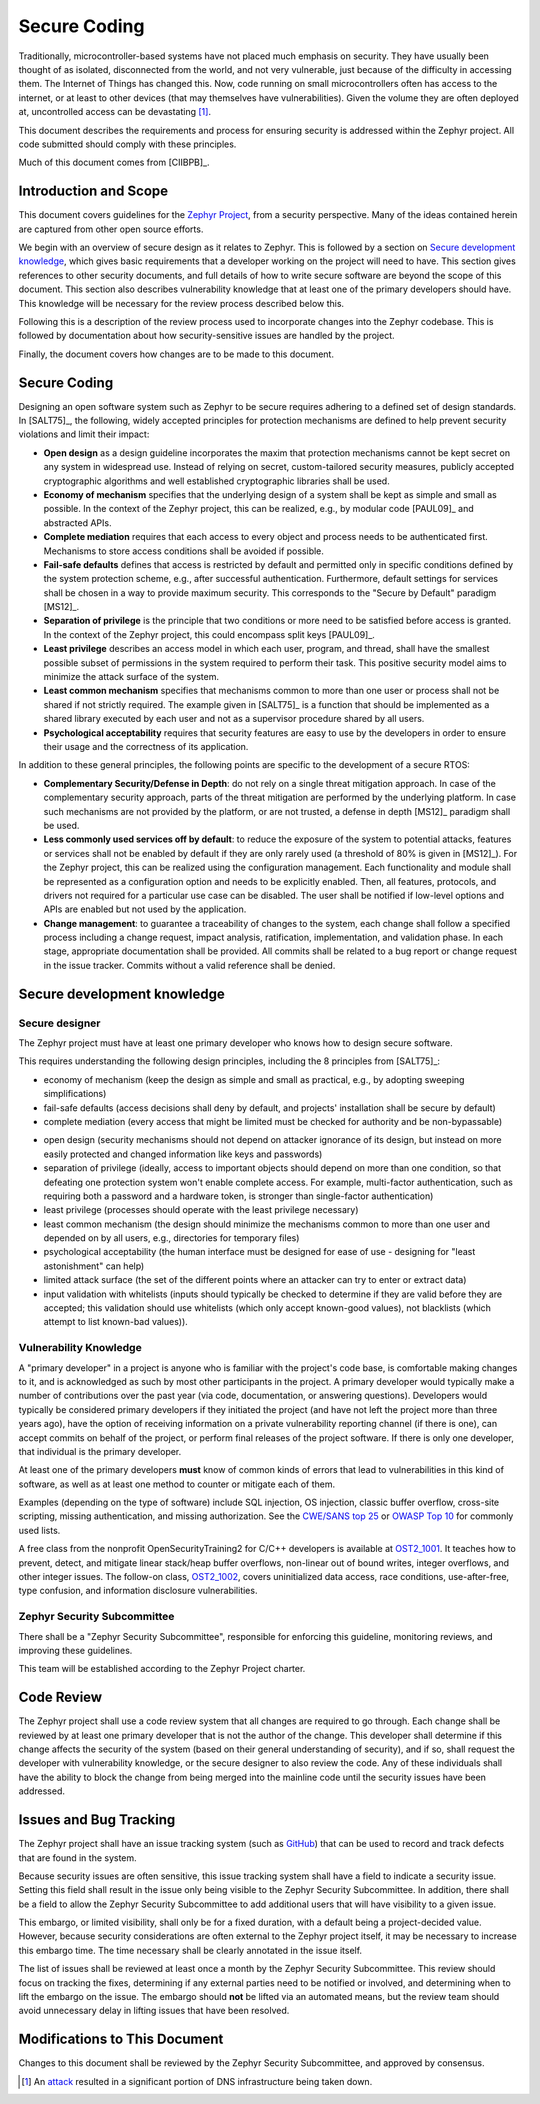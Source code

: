 .. _secure code:

Secure Coding
#############

Traditionally, microcontroller-based systems have not placed much
emphasis on security.
They have usually been thought of as isolated, disconnected
from the world, and not very vulnerable, just because of the
difficulty in accessing them.  The Internet of Things has changed
this.  Now, code running on small microcontrollers often has access to
the internet, or at least to other devices (that may themselves have
vulnerabilities).  Given the volume they are often deployed at,
uncontrolled access can be devastating [#attackf]_.

This document describes the requirements and process for ensuring
security is addressed within the Zephyr project.  All code submitted
should comply with these principles.

Much of this document comes from [CIIBPB]_.

Introduction and Scope
**********************

This document covers guidelines for the `Zephyr Project`_, from a
security perspective.  Many of the ideas contained herein are captured
from other open source efforts.

.. todo: Reference main document here

.. _Zephyr Project: https://www.zephyrproject.org/

We begin with an overview of secure design as it relates to
Zephyr.  This is followed by
a section on `Secure development knowledge`_, which
gives basic requirements that a developer working on the project will
need to have.  This section gives references to other security
documents, and full details of how to write secure software are beyond
the scope of this document.  This section also describes
vulnerability knowledge that at least one of the primary developers
should have.  This knowledge will be necessary for the review process
described below this.

Following this is a description of the review process used to
incorporate changes into the Zephyr codebase.  This is followed by
documentation about how security-sensitive issues are handled by the
project.

Finally, the document covers how changes are to be made to this
document.

Secure Coding
*************

Designing an open software system such as Zephyr to be secure requires
adhering to a defined set of design standards. In [SALT75]_, the following,
widely accepted principles for protection mechanisms are defined to
help prevent security violations and limit their impact:

- **Open design** as a design guideline incorporates the maxim that
  protection mechanisms cannot be kept secret on any system in
  widespread use. Instead of relying on secret, custom-tailored
  security measures, publicly accepted cryptographic algorithms and
  well established cryptographic libraries shall be used.

- **Economy of mechanism** specifies that the underlying design of a
  system shall be kept as simple and small as possible. In the context
  of the Zephyr project, this can be realized, e.g., by modular code
  [PAUL09]_ and abstracted APIs.

- **Complete mediation** requires that each access to every object and
  process needs to be authenticated first. Mechanisms to store access
  conditions shall be avoided if possible.

- **Fail-safe defaults** defines that access is restricted by default
  and permitted only in specific conditions defined by the system
  protection scheme, e.g., after successful authentication.
  Furthermore, default settings for services shall be chosen in a way
  to provide maximum security.  This corresponds to the "Secure by
  Default" paradigm [MS12]_.

- **Separation of privilege** is the principle that two conditions or
  more need to be satisfied before access is granted. In the context
  of the Zephyr project, this could encompass split keys [PAUL09]_.

- **Least privilege** describes an access model in which each user,
  program, and thread, shall have the smallest possible subset
  of permissions in the system required to perform their task. This
  positive security model aims to minimize the attack surface of the
  system.

- **Least common mechanism** specifies that mechanisms common to more
  than one user or process shall not be shared if not strictly
  required. The example given in [SALT75]_ is a function that should be
  implemented as a shared library executed by each user and not as a
  supervisor procedure shared by all users.

- **Psychological acceptability** requires that security features are
  easy to use by the developers in order to ensure their usage and the
  correctness of its application.

In addition to these general principles, the following points are
specific to the development of a secure RTOS:

- **Complementary Security/Defense in Depth**: do not rely on a single
  threat mitigation approach. In case of the complementary security
  approach, parts of the threat mitigation are performed by the
  underlying platform. In case such mechanisms are not provided by the
  platform, or are not trusted, a defense in depth [MS12]_ paradigm
  shall be used.

- **Less commonly used services off by default**: to reduce the
  exposure of the system to potential attacks, features or services
  shall not be enabled by default if they are only rarely used (a
  threshold of 80% is given in [MS12]_). For the Zephyr project, this can
  be realized using the configuration management. Each functionality
  and module shall be represented as a configuration option and needs
  to be explicitly enabled. Then, all features, protocols, and drivers
  not required for a particular use case can be disabled. The user
  shall be notified if low-level options and APIs are enabled but not
  used by the application.

- **Change management**: to guarantee a traceability of changes to the
  system, each change shall follow a specified process including a
  change request, impact analysis, ratification, implementation, and
  validation phase. In each stage, appropriate documentation shall be
  provided. All commits shall be related to a bug report or change
  request in the issue tracker. Commits without a valid reference
  shall be denied.

Secure development knowledge
****************************

Secure designer
===============

The Zephyr project must have at least one primary developer who knows
how to design secure software.

This requires understanding the following design principles,
including the 8 principles from [SALT75]_:

- economy of mechanism (keep the design as simple and small as
  practical, e.g., by adopting sweeping simplifications)

- fail-safe defaults (access decisions shall deny by default, and
  projects' installation shall be secure by default)

- complete mediation (every access that might be limited must be
  checked for authority and be non-bypassable)

.. todo: Explain better the constraints of embedded devices, and that
   we typically do edge detection, not at each function. Perhaps
   relate this to input validation below.

- open design (security mechanisms should not depend on attacker
  ignorance of its design, but instead on more easily protected and
  changed information like keys and passwords)

- separation of privilege (ideally, access to important objects should
  depend on more than one condition, so that defeating one protection
  system won't enable complete access. For example, multi-factor
  authentication, such as requiring both a password and a hardware
  token, is stronger than single-factor authentication)

- least privilege (processes should operate with the least privilege
  necessary)

- least common mechanism (the design should minimize the mechanisms
  common to more than one user and depended on by all users, e.g.,
  directories for temporary files)

- psychological acceptability (the human interface must be designed
  for ease of use - designing for "least astonishment" can help)

- limited attack surface (the set of the
  different points where an attacker can try to enter or extract data)

- input validation with whitelists (inputs should typically be checked
  to determine if they are valid before they are accepted; this
  validation should use whitelists (which only accept known-good
  values), not blacklists (which attempt to list known-bad values)).

Vulnerability Knowledge
=======================

A "primary developer" in a project is anyone who is familiar with the
project's code base, is comfortable making changes to it, and is
acknowledged as such by most other participants in the project. A
primary developer would typically make a number of contributions over
the past year (via code, documentation, or answering questions).
Developers would typically be considered primary developers if they
initiated the project (and have not left the project more than three
years ago), have the option of receiving information on a private
vulnerability reporting channel (if there is one), can accept commits
on behalf of the project, or perform final releases of the project
software. If there is only one developer, that individual is the
primary developer.

At least one of the primary developers **must** know of common kinds of
errors that lead to vulnerabilities in this kind of software, as well
as at least one method to counter or mitigate each of them.

Examples (depending on the type of software) include SQL
injection, OS injection, classic buffer overflow, cross-site
scripting, missing authentication, and missing authorization. See the
`CWE/SANS top 25`_ or `OWASP Top 10`_ for commonly used lists.

A free class from the nonprofit OpenSecurityTraining2 for C/C++ developers
is available at `OST2_1001`_. It teaches how to prevent, detect, and
mitigate linear stack/heap buffer overflows, non-linear out of bound writes,
integer overflows, and other integer issues. The follow-on class, `OST2_1002`_,
covers uninitialized data access, race conditions, use-after-free, type confusion,
and information disclosure vulnerabilities.

.. Turn this into something specific. Can we find examples of
   mistakes.  Perhaps an example of things static analysis tool has sent us.

.. _CWE/SANS top 25: http://cwe.mitre.org/top25/

.. _OWASP Top 10: https://owasp.org/www-project-top-ten/

.. _OST2_1001: https://ost2.fyi/Vulns1001

.. _OST2_1002: https://ost2.fyi/Vulns1002

Zephyr Security Subcommittee
============================

There shall be a "Zephyr Security Subcommittee", responsible for
enforcing this guideline, monitoring reviews, and improving these
guidelines.

This team will be established according to the Zephyr Project charter.

Code Review
***********

The Zephyr project shall use a code review system that all changes are
required to go through.  Each change shall be reviewed by at least one
primary developer that is not the author of the change.  This
developer shall determine if this change affects the security of the
system (based on their general understanding of security), and if so,
shall request the developer with vulnerability knowledge, or the
secure designer to also review the code.  Any of these individuals
shall have the ability to block the change from being merged into the
mainline code until the security issues have been addressed.

Issues and Bug Tracking
***********************

The Zephyr project shall have an issue tracking system (such as GitHub_)
that can be used to record and track defects that are found in the
system.

.. _GitHub: https://www.github.com

Because security issues are often sensitive, this issue tracking
system shall have a field to indicate a security issue.  Setting this
field shall result in the issue only being visible to the Zephyr Security
Subcommittee. In addition, there shall be a
field to allow the Zephyr Security Subcommittee to add additional users that will
have visibility to a given issue.

This embargo, or limited visibility, shall only be for a fixed
duration, with a default being a project-decided value.  However,
because security considerations are often external to the Zephyr
project itself, it may be necessary to increase this embargo time.
The time necessary shall be clearly annotated in the issue itself.

The list of issues shall be reviewed at least once a month by the
Zephyr Security Subcommittee.  This review should focus on
tracking the fixes, determining if any external parties need to be
notified or involved, and determining when to lift the embargo on the
issue.  The embargo should **not** be lifted via an automated means, but
the review team should avoid unnecessary delay in lifting issues that
have been resolved.

Modifications to This Document
******************************

Changes to this document shall be reviewed by the Zephyr Security Subcommittee,
and approved by consensus.

.. [#attackf]  An attack_ resulted in a significant portion of DNS
   infrastructure being taken down.

.. _attack: http://www.theverge.com/2016/10/21/13362354/dyn-dns-ddos-attack-cause-outage-status-explained
